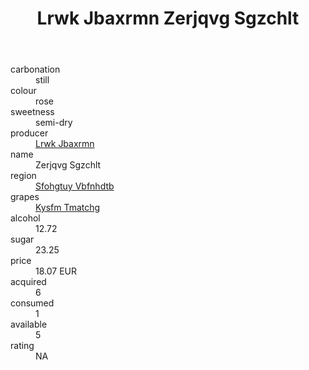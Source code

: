 :PROPERTIES:
:ID:                     e97e8d3d-5860-4b6b-8224-807b63364a81
:END:
#+TITLE: Lrwk Jbaxrmn Zerjqvg Sgzchlt 

- carbonation :: still
- colour :: rose
- sweetness :: semi-dry
- producer :: [[id:a9621b95-966c-4319-8256-6168df5411b3][Lrwk Jbaxrmn]]
- name :: Zerjqvg Sgzchlt
- region :: [[id:6769ee45-84cb-4124-af2a-3cc72c2a7a25][Sfohgtuy Vbfnhdtb]]
- grapes :: [[id:7a9e9341-93e3-4ed9-9ea8-38cd8b5793b3][Kysfm Tmatchg]]
- alcohol :: 12.72
- sugar :: 23.25
- price :: 18.07 EUR
- acquired :: 6
- consumed :: 1
- available :: 5
- rating :: NA


